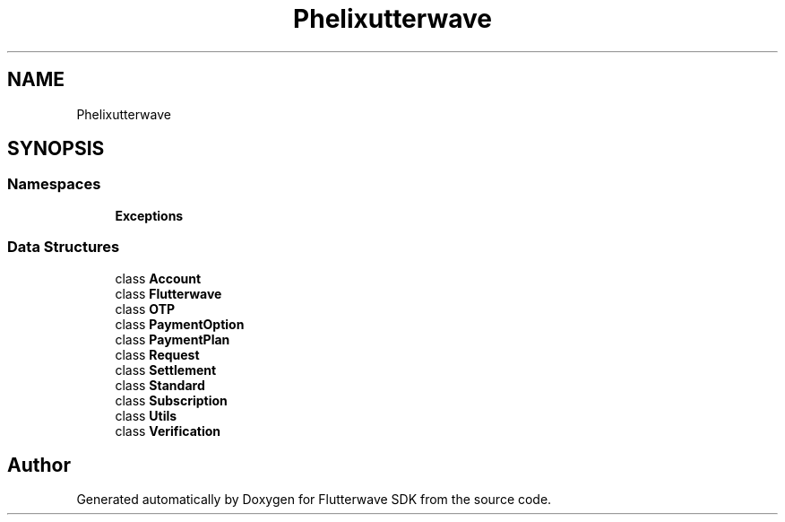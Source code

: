 .TH "Phelix\Flutterwave" 3 "Wed Nov 11 2020" "Flutterwave SDK" \" -*- nroff -*-
.ad l
.nh
.SH NAME
Phelix\Flutterwave
.SH SYNOPSIS
.br
.PP
.SS "Namespaces"

.in +1c
.ti -1c
.RI " \fBExceptions\fP"
.br
.in -1c
.SS "Data Structures"

.in +1c
.ti -1c
.RI "class \fBAccount\fP"
.br
.ti -1c
.RI "class \fBFlutterwave\fP"
.br
.ti -1c
.RI "class \fBOTP\fP"
.br
.ti -1c
.RI "class \fBPaymentOption\fP"
.br
.ti -1c
.RI "class \fBPaymentPlan\fP"
.br
.ti -1c
.RI "class \fBRequest\fP"
.br
.ti -1c
.RI "class \fBSettlement\fP"
.br
.ti -1c
.RI "class \fBStandard\fP"
.br
.ti -1c
.RI "class \fBSubscription\fP"
.br
.ti -1c
.RI "class \fBUtils\fP"
.br
.ti -1c
.RI "class \fBVerification\fP"
.br
.in -1c
.SH "Author"
.PP 
Generated automatically by Doxygen for Flutterwave SDK from the source code\&.
